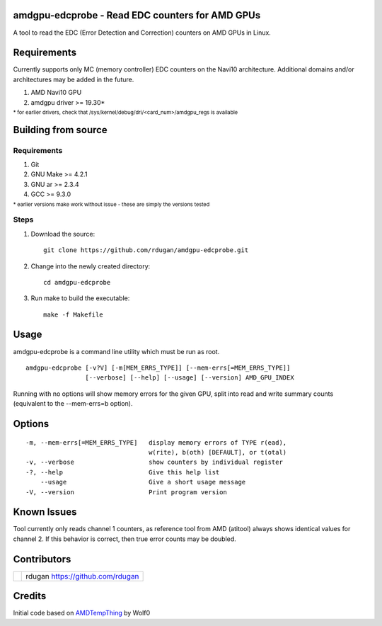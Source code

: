 amdgpu-edcprobe - Read EDC counters for AMD GPUs
================================================

A tool to read the EDC (Error Detection and Correction) counters on AMD GPUs in Linux.

Requirements
============

Currently supports only MC (memory controller) EDC counters on the Navi10 architecture.
Additional domains and/or architectures may be added in the future.

#. AMD Navi10 GPU
#. amdgpu driver >= 19.30*

:sub:`* for earlier drivers, check that /sys/kernel/debug/dri/<card_num>/amdgpu_regs is available`


Building from source
====================

Requirements
^^^^^^^^^^^^

#. Git
#. GNU Make >= 4.2.1
#. GNU ar >= 2.3.4
#. GCC >= 9.3.0

:sub:`* earlier versions make work without issue - these are simply the versions tested`


Steps
^^^^^

#. Download the source::

    git clone https://github.com/rdugan/amdgpu-edcprobe.git

#. Change into the newly created directory::

    cd amdgpu-edcprobe

#. Run make to build the executable::

    make -f Makefile


Usage
=====

amdgpu-edcprobe is a command line utility which must be run as root.

::

    amdgpu-edcprobe [-v?V] [-m[MEM_ERRS_TYPE]] [--mem-errs[=MEM_ERRS_TYPE]]
                    [--verbose] [--help] [--usage] [--version] AMD_GPU_INDEX
  
Running with no options will show memory errors for the given GPU, split into read and write
summary counts (equivalent to the --mem-errs=b option).


Options
=======

::

    -m, --mem-errs[=MEM_ERRS_TYPE]   display memory errors of TYPE r(ead),
                                     w(rite), b(oth) [DEFAULT], or t(otal)
    -v, --verbose                    show counters by individual register
    -?, --help                       Give this help list
        --usage                      Give a short usage message
    -V, --version                    Print program version


Known Issues
============

Tool currently only reads channel 1 counters, as reference tool from AMD (atitool) always shows 
identical values for channel 2.  If this behavior is correct, then true error counts may be doubled. 


Contributors
============

+-----------------+---------------------------+
| |rdugan_avatar| | rdugan                    |
|                 | https://github.com/rdugan |
+-----------------+---------------------------+

.. |rdugan_avatar| image:: https://avatars.githubusercontent.com/u/1779672?s=60&u=8c19fd7f743b0c0e0762c2ce5e9841b084b7dcdb&v=4


Credits
=======

Initial code based on `AMDTempThing <https://github.com/OhGodAPet/AMDTempThing>`_ by Wolf0
